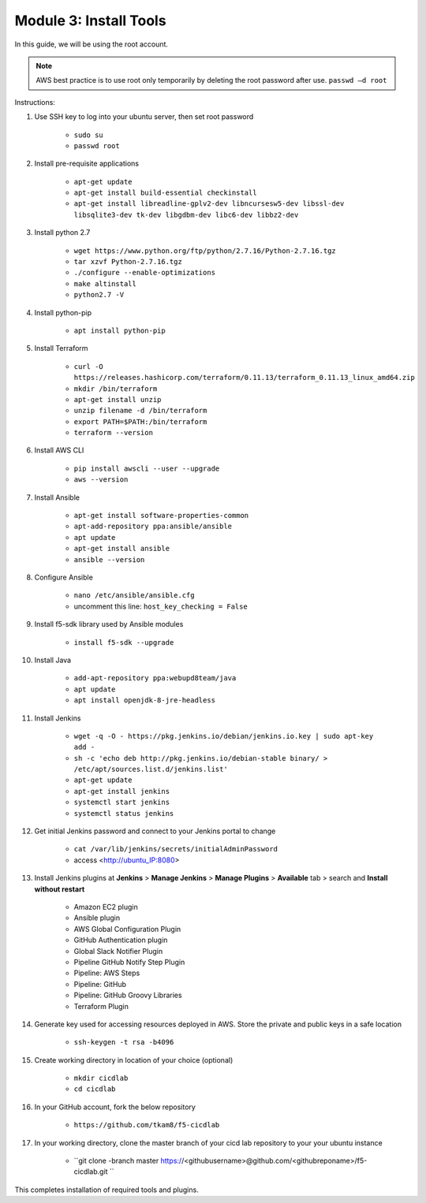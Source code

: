Module 3: Install Tools
===========================

In this guide, we will be using the root account. 

.. NOTE::
    AWS best practice is to use root only temporarily by deleting the root password after use. ``passwd –d root``

Instructions: 

#. Use SSH key to log into your ubuntu server, then set root password 

    - ``sudo su``
    - ``passwd root``

#. Install pre-requisite applications

    - ``apt-get update``
    - ``apt-get install build-essential checkinstall``
    - ``apt-get install libreadline-gplv2-dev libncursesw5-dev libssl-dev libsqlite3-dev tk-dev libgdbm-dev libc6-dev libbz2-dev``

#. Install python 2.7

    - ``wget https://www.python.org/ftp/python/2.7.16/Python-2.7.16.tgz``
    - ``tar xzvf Python-2.7.16.tgz``
    - ``./configure --enable-optimizations``
    - ``make altinstall``
    - ``python2.7 -V`` 

#. Install python-pip

    - ``apt install python-pip``

#. Install Terraform

    - ``curl -O https://releases.hashicorp.com/terraform/0.11.13/terraform_0.11.13_linux_amd64.zip``
    - ``mkdir /bin/terraform``
    - ``apt-get install unzip``
    - ``unzip filename -d /bin/terraform``
    - ``export PATH=$PATH:/bin/terraform``
    - ``terraform --version``

#. Install AWS CLI 

    - ``pip install awscli --user --upgrade``
    - ``aws --version``

#. Install Ansible

    - ``apt-get install software-properties-common``
    - ``apt-add-repository ppa:ansible/ansible``
    - ``apt update``
    - ``apt-get install ansible``
    - ``ansible --version``

#. Configure Ansible

    - ``nano /etc/ansible/ansible.cfg``
    - uncomment this line: ``host_key_checking = False``

#. Install f5-sdk library used by Ansible modules

    - ``install f5-sdk --upgrade``

#. Install Java

    - ``add-apt-repository ppa:webupd8team/java``
    - ``apt update``
    - ``apt install openjdk-8-jre-headless``

#. Install Jenkins

    - ``wget -q -O - https://pkg.jenkins.io/debian/jenkins.io.key | sudo apt-key add -``
    - ``sh -c 'echo deb http://pkg.jenkins.io/debian-stable binary/ > /etc/apt/sources.list.d/jenkins.list'``
    - ``apt-get update``
    - ``apt-get install jenkins``
    - ``systemctl start jenkins``
    - ``systemctl status jenkins``

#. Get initial Jenkins password and connect to your Jenkins portal to change

    - ``cat /var/lib/jenkins/secrets/initialAdminPassword``
    - access <http://ubuntu_IP:8080>

#. Install Jenkins plugins at **Jenkins** > **Manage Jenkins** > **Manage Plugins** > **Available** tab > search and **Install without restart**

    - Amazon EC2 plugin
    - Ansible plugin
    - AWS Global Configuration Plugin
    - GitHub Authentication plugin
    - Global Slack Notifier Plugin
    - Pipeline GitHub Notify Step Plugin
    - Pipeline: AWS Steps
    - Pipeline: GitHub
    - Pipeline: GitHub Groovy Libraries
    - Terraform Plugin

#. Generate key used for accessing resources deployed in AWS. Store the private and public keys in a safe location

    - ``ssh-keygen -t rsa -b4096``

#. Create working directory in location of your choice (optional)

    - ``mkdir cicdlab``
    - ``cd cicdlab``

#. In your GitHub account, fork the below repository

    - ``https://github.com/tkam8/f5-cicdlab``

#. In your working directory, clone the master branch of your cicd lab repository to your your ubuntu instance

    - ``git clone -branch master https://<githubusername>@github.com/<githubreponame>/f5-cicdlab.git ``


This completes installation of required tools and plugins. 